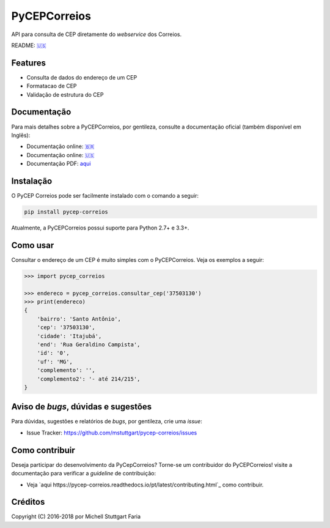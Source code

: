 =============
PyCEPCorreios
=============

.. image:: https://img.shields.io/travis/mstuttgart/pycep-correios/develop.svg?style=flat-square
    :target: https://travis-ci.org/mstuttgart/pycep-correios

.. image:: https://img.shields.io/coveralls/mstuttgart/pycep-correios/develop.svg?style=flat-square
    :target: https://coveralls.io/github/mstuttgart/pycep-correios?branch=develop

.. image:: https://landscape.io/github/mstuttgart/pycep-correios/develop/landscape.svg?style=flat-square
    :target: https://landscape.io/github/mstuttgart/pycep-correios/develop

.. image:: https://img.shields.io/pypi/v/pycep-correios.svg?style=flat-square
    :target: https://pypi.python.org/pypi/pycep-correios

.. image:: https://img.shields.io/pypi/pyversions/pycep-correios.svg?style=flat-square
    :target: https://pypi.python.org/pypi/pycep-correios

.. image:: https://img.shields.io/pypi/l/pycep-correios.svg?style=flat-square
    :target: https://github.com/mstuttgart/pycep-correios/blob/develop/LICENSE

API para consulta de CEP diretamente do *webservice* dos Correios.

README: `🇺🇸 <docs/locale/en/README.rst>`_

Features
--------
* Consulta de dados do endereço de um CEP
* Formatacao de CEP
* Validação de estrutura do CEP

Documentação
------------

Para mais detalhes sobre a PyCEPCorreios, por gentileza, consulte a documentação oficial (também disponível em Inglẽs):

* Documentação online: `🇧🇷 <https://pycep-correios.readthedocs.io/pt/latest/>`_
* Documentação online: `🇺🇸 <https://pycep-correios.readthedocs.io/en/latest/>`_
* Documentação PDF: `aqui <https://media.readthedocs.org/pdf/pycep-correios/stable/pycep-correios.pdf>`_

Instalação
----------
O PyCEP Correios pode ser facilmente instalado com o comando a seguir:

.. code:: bash

    pip install pycep-correios

Atualmente, a PyCEPCorreios possui suporte para Python 2.7+ e 3.3+.

Como usar
---------

Consultar o endereço de um CEP é muito simples com o PyCEPCorreios.
Veja os exemplos a seguir:

.. code-block:: python

    >>> import pycep_correios

    >>> endereco = pycep_correios.consultar_cep('37503130')
    >>> print(endereco)
    {
        'bairro': 'Santo Antônio',
        'cep': '37503130',
        'cidade': 'Itajubá',
        'end': 'Rua Geraldino Campista',
        'id': '0',
        'uf': 'MG',
        'complemento': '',
        'complemento2': '- até 214/215',
    }

Aviso de *bugs*, dúvidas e sugestões
------------------------------------
Para dúvidas, sugestões e relatórios de *bugs*, por gentileza, crie uma *issue*:

- Issue Tracker: https://github.com/mstuttgart/pycep-correios/issues

Como contribuir
---------------
Deseja participar do desenvolvimento da PyCepCorreios? Torne-se um contribuidor do PyCEPCorreios!
visite a documentação para verificar a *guideline* de contribuição:

- Veja `aqui https://pycep-correios.readthedocs.io/pt/latest/contributing.html`_ como contribuir.

Créditos
--------

Copyright (C) 2016-2018 por Michell Stuttgart Faria
